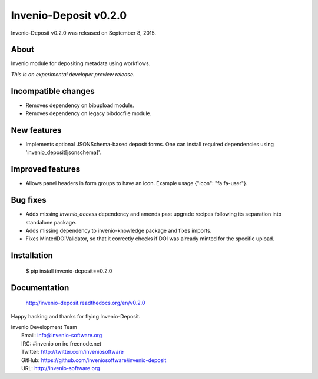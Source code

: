 ========================
 Invenio-Deposit v0.2.0
========================

Invenio-Deposit v0.2.0 was released on September 8, 2015.

About
-----

Invenio module for depositing metadata using workflows.

*This is an experimental developer preview release.*

Incompatible changes
--------------------

- Removes dependency on bibupload module.
- Removes dependency on legacy bibdocfile module.

New features
------------

- Implements optional JSONSchema-based deposit forms. One can install
  required dependencies using 'invenio_deposit[jsonschema]'.

Improved features
-----------------

- Allows panel headers in form groups to have an icon. Example usage
  {"icon": "fa fa-user"}.

Bug fixes
---------

- Adds missing `invenio_access` dependency and amends past upgrade
  recipes following its separation into standalone package.
- Adds missing dependency to invenio-knowledge package and fixes
  imports.
- Fixes MintedDOIValidator, so that it correctly checks if DOI was
  already minted for the specific upload.

Installation
------------

   $ pip install invenio-deposit==0.2.0

Documentation
-------------

   http://invenio-deposit.readthedocs.org/en/v0.2.0

Happy hacking and thanks for flying Invenio-Deposit.

| Invenio Development Team
|   Email: info@invenio-software.org
|   IRC: #invenio on irc.freenode.net
|   Twitter: http://twitter.com/inveniosoftware
|   GitHub: https://github.com/inveniosoftware/invenio-deposit
|   URL: http://invenio-software.org

